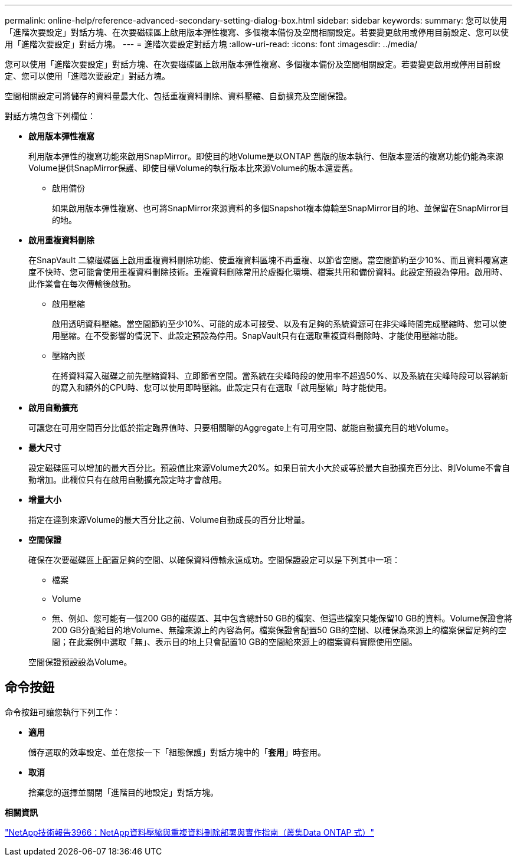 ---
permalink: online-help/reference-advanced-secondary-setting-dialog-box.html 
sidebar: sidebar 
keywords:  
summary: 您可以使用「進階次要設定」對話方塊、在次要磁碟區上啟用版本彈性複寫、多個複本備份及空間相關設定。若要變更啟用或停用目前設定、您可以使用「進階次要設定」對話方塊。 
---
= 進階次要設定對話方塊
:allow-uri-read: 
:icons: font
:imagesdir: ../media/


[role="lead"]
您可以使用「進階次要設定」對話方塊、在次要磁碟區上啟用版本彈性複寫、多個複本備份及空間相關設定。若要變更啟用或停用目前設定、您可以使用「進階次要設定」對話方塊。

空間相關設定可將儲存的資料量最大化、包括重複資料刪除、資料壓縮、自動擴充及空間保證。

對話方塊包含下列欄位：

* *啟用版本彈性複寫*
+
利用版本彈性的複寫功能來啟用SnapMirror。即使目的地Volume是以ONTAP 舊版的版本執行、但版本靈活的複寫功能仍能為來源Volume提供SnapMirror保護、即使目標Volume的執行版本比來源Volume的版本還要舊。

+
** 啟用備份
+
如果啟用版本彈性複寫、也可將SnapMirror來源資料的多個Snapshot複本傳輸至SnapMirror目的地、並保留在SnapMirror目的地。



* *啟用重複資料刪除*
+
在SnapVault 二線磁碟區上啟用重複資料刪除功能、使重複資料區塊不再重複、以節省空間。當空間節約至少10%、而且資料覆寫速度不快時、您可能會使用重複資料刪除技術。重複資料刪除常用於虛擬化環境、檔案共用和備份資料。此設定預設為停用。啟用時、此作業會在每次傳輸後啟動。

+
** 啟用壓縮
+
啟用透明資料壓縮。當空間節約至少10%、可能的成本可接受、以及有足夠的系統資源可在非尖峰時間完成壓縮時、您可以使用壓縮。在不受影響的情況下、此設定預設為停用。SnapVault只有在選取重複資料刪除時、才能使用壓縮功能。

** 壓縮內嵌
+
在將資料寫入磁碟之前先壓縮資料、立即節省空間。當系統在尖峰時段的使用率不超過50%、以及系統在尖峰時段可以容納新的寫入和額外的CPU時、您可以使用即時壓縮。此設定只有在選取「啟用壓縮」時才能使用。



* *啟用自動擴充*
+
可讓您在可用空間百分比低於指定臨界值時、只要相關聯的Aggregate上有可用空間、就能自動擴充目的地Volume。

* *最大尺寸*
+
設定磁碟區可以增加的最大百分比。預設值比來源Volume大20%。如果目前大小大於或等於最大自動擴充百分比、則Volume不會自動增加。此欄位只有在啟用自動擴充設定時才會啟用。

* *增量大小*
+
指定在達到來源Volume的最大百分比之前、Volume自動成長的百分比增量。

* *空間保證*
+
確保在次要磁碟區上配置足夠的空間、以確保資料傳輸永遠成功。空間保證設定可以是下列其中一項：

+
** 檔案
** Volume
** 無、例如、您可能有一個200 GB的磁碟區、其中包含總計50 GB的檔案、但這些檔案只能保留10 GB的資料。Volume保證會將200 GB分配給目的地Volume、無論來源上的內容為何。檔案保證會配置50 GB的空間、以確保為來源上的檔案保留足夠的空間；在此案例中選取「無」、表示目的地上只會配置10 GB的空間給來源上的檔案資料實際使用空間。


+
空間保證預設設為Volume。





== 命令按鈕

命令按鈕可讓您執行下列工作：

* *適用*
+
儲存選取的效率設定、並在您按一下「組態保護」對話方塊中的「*套用*」時套用。

* *取消*
+
捨棄您的選擇並關閉「進階目的地設定」對話方塊。



*相關資訊*

http://www.netapp.com/us/media/tr-3966.pdf["NetApp技術報告3966：NetApp資料壓縮與重複資料刪除部署與實作指南（叢集Data ONTAP 式）"]
